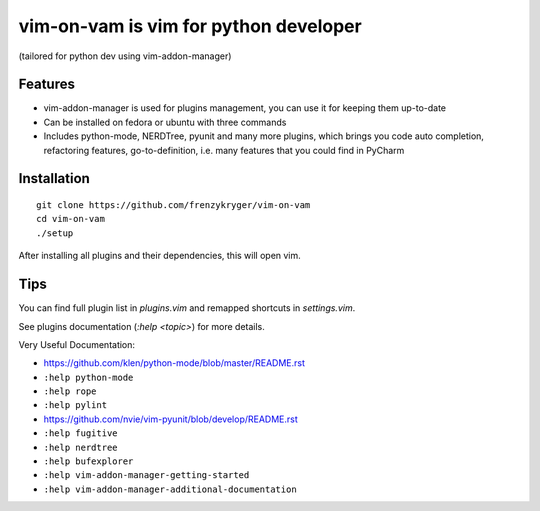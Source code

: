 vim-on-vam is vim for python developer
######################################
(tailored for python dev using vim-addon-manager)

Features
========

* vim-addon-manager is used for plugins management, you can use it for keeping them up-to-date

* Can be installed on fedora or ubuntu with three commands

* Includes python-mode, NERDTree, pyunit and many more plugins, which brings you code auto completion, refactoring features, go-to-definition, i.e. many features that you could find in PyCharm


Installation
============= 
::

  git clone https://github.com/frenzykryger/vim-on-vam
  cd vim-on-vam
  ./setup



After installing all plugins and their dependencies, this will open vim.

Tips
====

You can find full plugin list in `plugins.vim` and remapped shortcuts in `settings.vim`.

See plugins documentation (`:help <topic>`) for more details.

Very Useful Documentation:

* https://github.com/klen/python-mode/blob/master/README.rst

* ``:help python-mode``

* ``:help rope``

* ``:help pylint``

* https://github.com/nvie/vim-pyunit/blob/develop/README.rst

* ``:help fugitive``

* ``:help nerdtree``

* ``:help bufexplorer``

* ``:help vim-addon-manager-getting-started``

* ``:help vim-addon-manager-additional-documentation``
